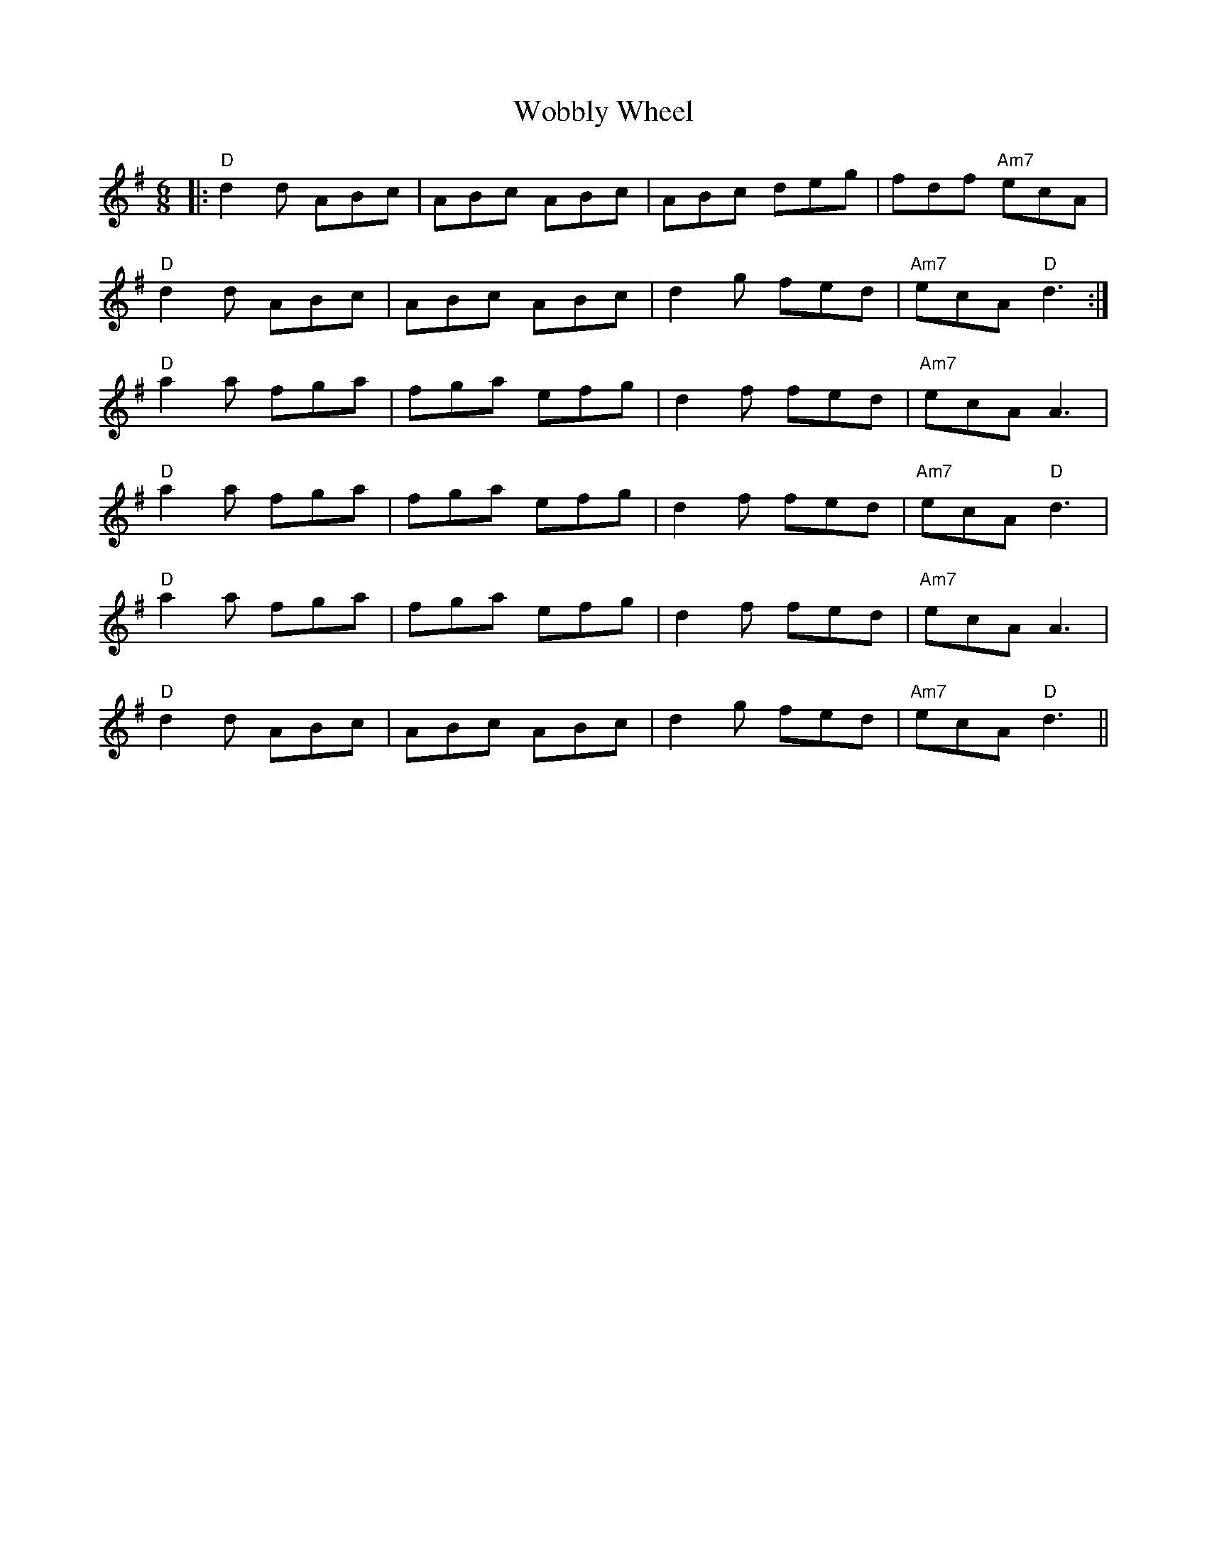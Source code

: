 X: 43242
T: Wobbly Wheel
R: jig
M: 6/8
K: Dmixolydian
|:"D"d2 d ABc|ABc ABc|ABc deg|fdf "Am7"ecA|
"D"d2 d ABc|ABc ABc|d2 g fed|"Am7"ecA "D"d3:|
"D"a2 a fga|fga efg|d2 f fed|"Am7"ecA A3|
"D"a2 a fga|fga efg|d2 f fed|"Am7"ecA "D"d3|
"D"a2 a fga|fga efg|d2 f fed|"Am7"ecA A3|
"D"d2 d ABc|ABc ABc|d2 g fed|"Am7"ecA "D"d3||

